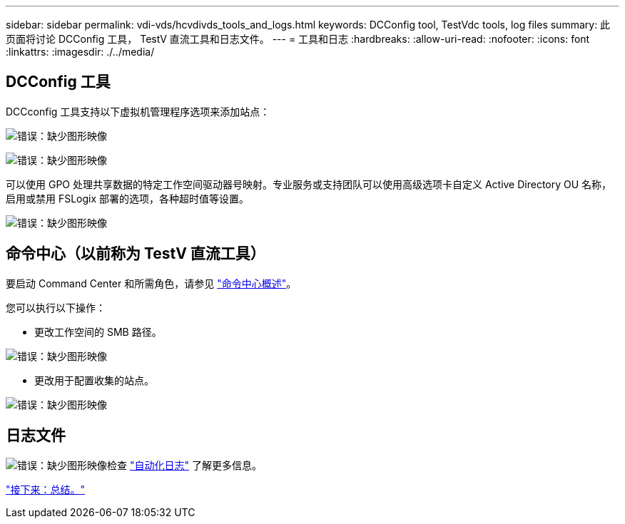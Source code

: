 ---
sidebar: sidebar 
permalink: vdi-vds/hcvdivds_tools_and_logs.html 
keywords: DCConfig tool, TestVdc tools, log files 
summary: 此页面将讨论 DCConfig 工具， TestV 直流工具和日志文件。 
---
= 工具和日志
:hardbreaks:
:allow-uri-read: 
:nofooter: 
:icons: font
:linkattrs: 
:imagesdir: ./../media/




== DCConfig 工具

DCCconfig 工具支持以下虚拟机管理程序选项来添加站点：

image:hcvdivds_image16.png["错误：缺少图形映像"]

image:hcvdivds_image17.png["错误：缺少图形映像"]

可以使用 GPO 处理共享数据的特定工作空间驱动器号映射。专业服务或支持团队可以使用高级选项卡自定义 Active Directory OU 名称，启用或禁用 FSLogix 部署的选项，各种超时值等设置。

image:hcvdivds_image18.png["错误：缺少图形映像"]



== 命令中心（以前称为 TestV 直流工具）

要启动 Command Center 和所需角色，请参见 link:https://docs.netapp.com/us-en/virtual-desktop-service/Management.command_center.overview.html#overview["命令中心概述"]。

您可以执行以下操作：

* 更改工作空间的 SMB 路径。


image:hcvdivds_image19.png["错误：缺少图形映像"]

* 更改用于配置收集的站点。


image:hcvdivds_image20.png["错误：缺少图形映像"]



== 日志文件

image:hcvdivds_image21.png["错误：缺少图形映像"]检查 link:https://docs.netapp.com/us-en/virtual-desktop-service/Troubleshooting.reviewing_vds_logs.html["自动化日志"] 了解更多信息。

link:hcvdivds_conclusion.html["接下来：总结。"]
